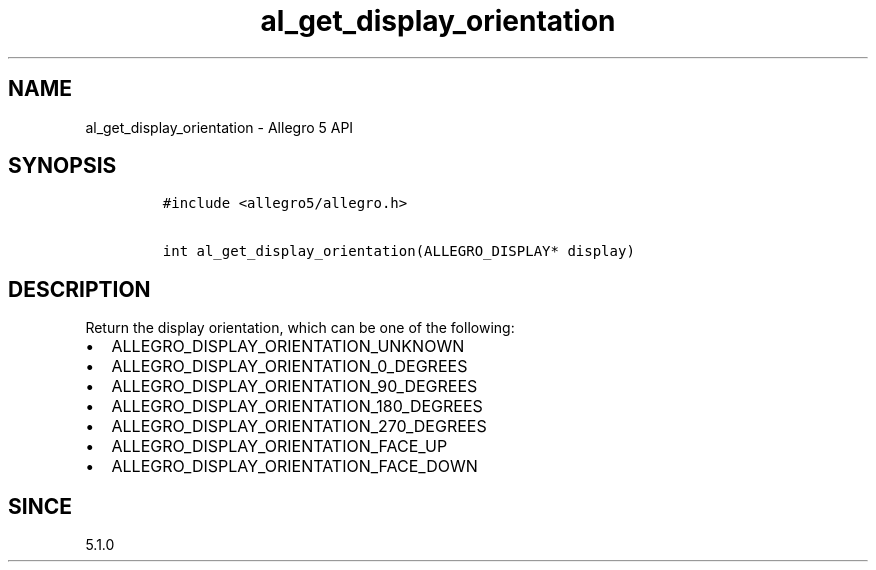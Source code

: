 .\" Automatically generated by Pandoc 3.1.3
.\"
.\" Define V font for inline verbatim, using C font in formats
.\" that render this, and otherwise B font.
.ie "\f[CB]x\f[]"x" \{\
. ftr V B
. ftr VI BI
. ftr VB B
. ftr VBI BI
.\}
.el \{\
. ftr V CR
. ftr VI CI
. ftr VB CB
. ftr VBI CBI
.\}
.TH "al_get_display_orientation" "3" "" "Allegro reference manual" ""
.hy
.SH NAME
.PP
al_get_display_orientation - Allegro 5 API
.SH SYNOPSIS
.IP
.nf
\f[C]
#include <allegro5/allegro.h>

int al_get_display_orientation(ALLEGRO_DISPLAY* display)
\f[R]
.fi
.SH DESCRIPTION
.PP
Return the display orientation, which can be one of the following:
.IP \[bu] 2
ALLEGRO_DISPLAY_ORIENTATION_UNKNOWN
.IP \[bu] 2
ALLEGRO_DISPLAY_ORIENTATION_0_DEGREES
.IP \[bu] 2
ALLEGRO_DISPLAY_ORIENTATION_90_DEGREES
.IP \[bu] 2
ALLEGRO_DISPLAY_ORIENTATION_180_DEGREES
.IP \[bu] 2
ALLEGRO_DISPLAY_ORIENTATION_270_DEGREES
.IP \[bu] 2
ALLEGRO_DISPLAY_ORIENTATION_FACE_UP
.IP \[bu] 2
ALLEGRO_DISPLAY_ORIENTATION_FACE_DOWN
.SH SINCE
.PP
5.1.0
